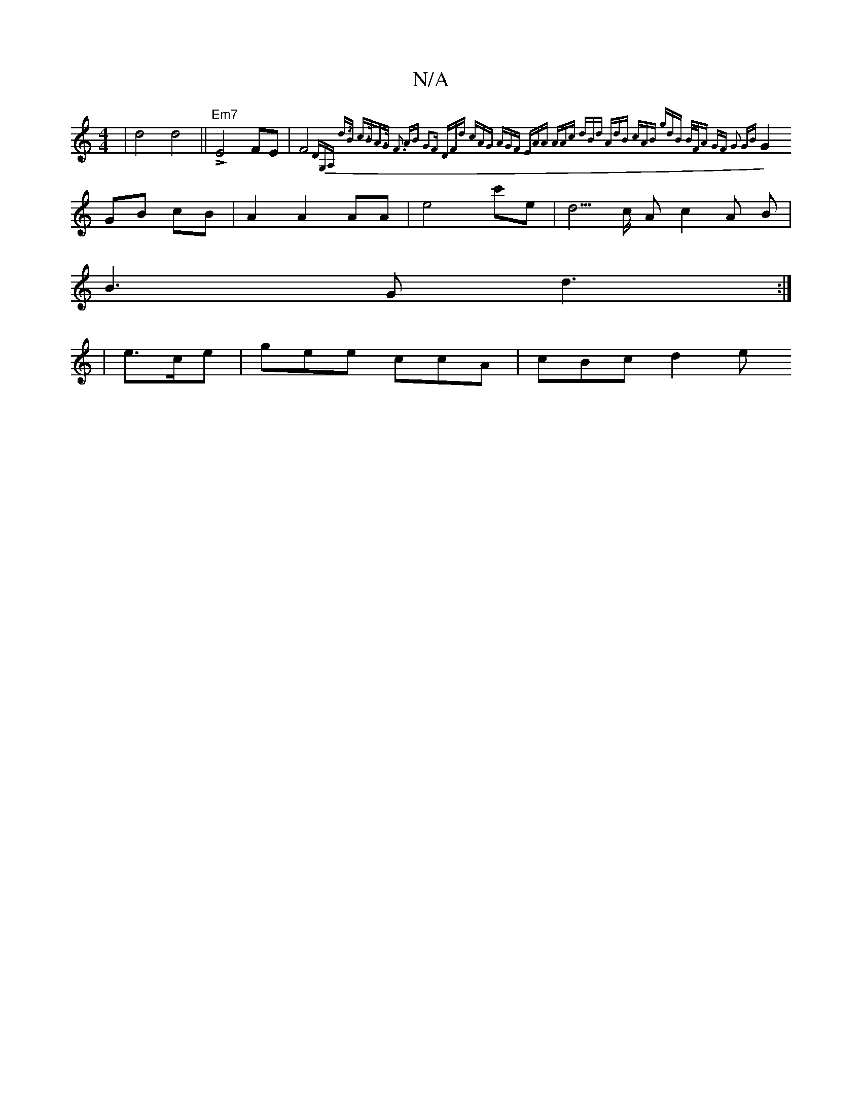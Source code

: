 X:1
T:N/A
M:4/4
R:N/A
K:Cmajor
|d4d4||!>! "Em7"E4 FE|F4{DG,A, | [2d>B c>BA>G | F3 AB G2|F DFd | cAG AGF | EAA AAc | dBd AdB | cAB gdB :|2 B/F/A GF G2 GB|
G2 GB cB|A2 A2 AA | e4 c'e | d5/2c/2 Ac2A B |
B3 G d3:|
|e>ce|gee ccA|cBc d2e